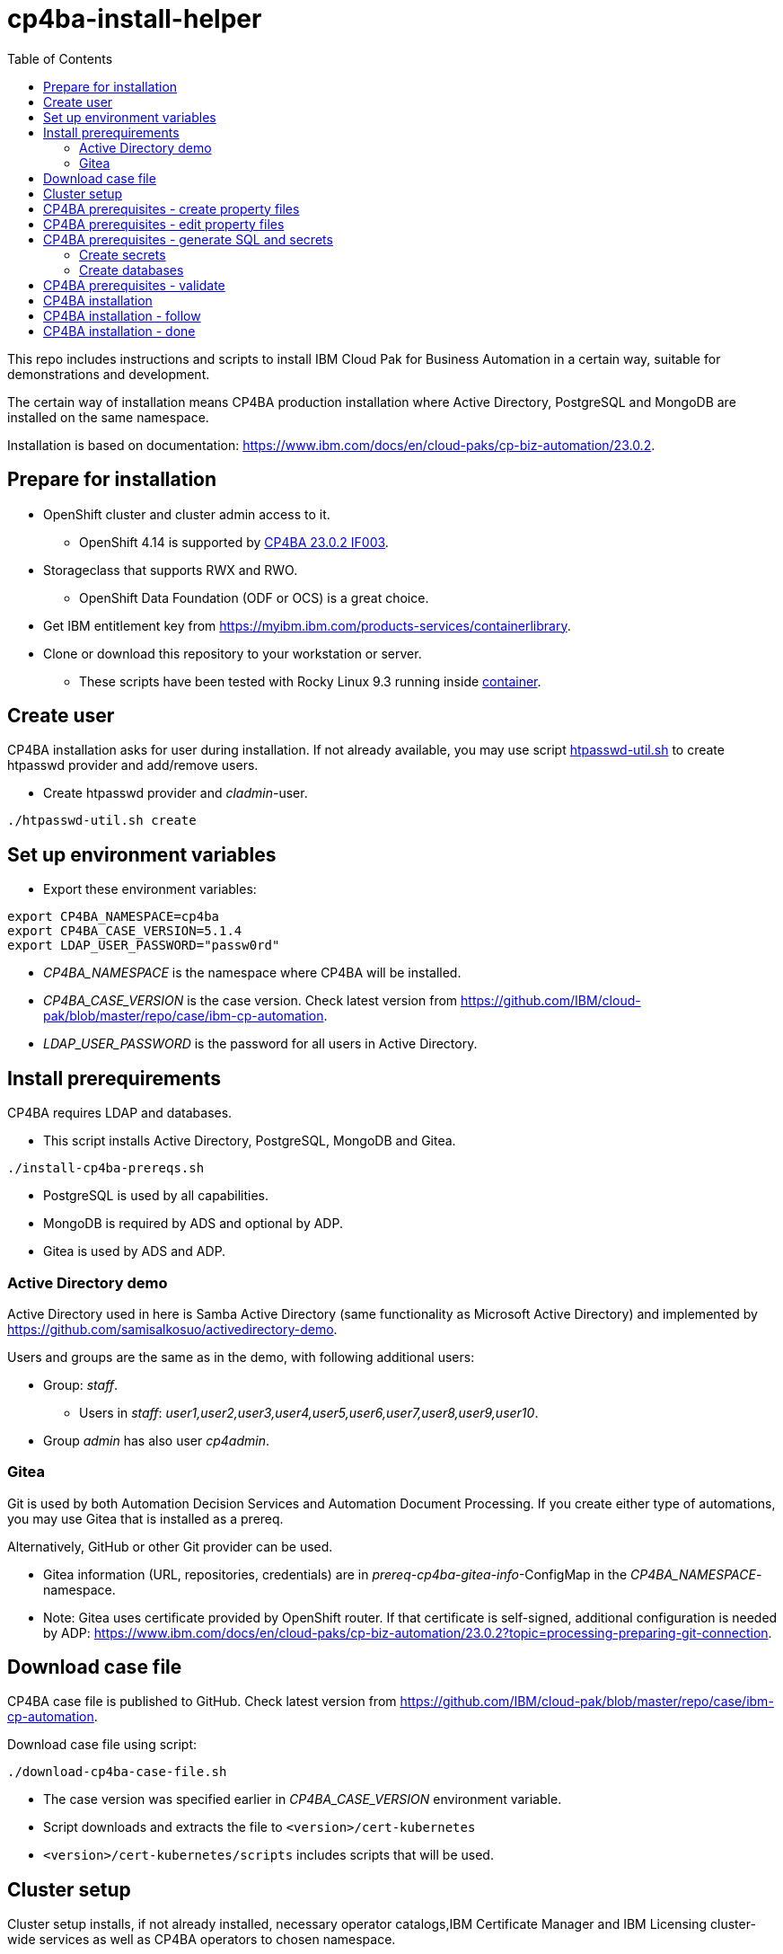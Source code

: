 = cp4ba-install-helper
:toc: left
:toc-title: Table of Contents

This repo includes instructions and scripts to install IBM Cloud Pak for Business Automation in a certain way, suitable for demonstrations and development.

The certain way of installation means CP4BA production installation where Active Directory, PostgreSQL and MongoDB are installed on the same namespace.

Installation is based on documentation: https://www.ibm.com/docs/en/cloud-paks/cp-biz-automation/23.0.2. 

== Prepare for installation

* OpenShift cluster and cluster admin access to it.
** OpenShift 4.14 is supported by https://www.ibm.com/support/pages/node/7128178[CP4BA 23.0.2 IF003].
* Storageclass that supports RWX and RWO.
** OpenShift Data Foundation (ODF or OCS) is a great choice.
* Get IBM entitlement key from https://myibm.ibm.com/products-services/containerlibrary.
* Clone or download this repository to your workstation or server.
** These scripts have been tested with Rocky Linux 9.3 running inside https://github.com/samisalkosuo/devcon[container].

== Create user

CP4BA installation asks for user during installation. If not already available, you may use script link:htpasswd/htpasswd-util.sh[htpasswd-util.sh] to create htpasswd provider and add/remove users.

* Create htpasswd provider and _cladmin_-user.
```
./htpasswd-util.sh create
```

== Set up environment variables

* Export these environment variables:
```
export CP4BA_NAMESPACE=cp4ba
export CP4BA_CASE_VERSION=5.1.4
export LDAP_USER_PASSWORD="passw0rd"
```

* _CP4BA_NAMESPACE_ is the namespace where CP4BA will be installed.
* _CP4BA_CASE_VERSION_ is the case version. Check latest version from https://github.com/IBM/cloud-pak/blob/master/repo/case/ibm-cp-automation.
* _LDAP_USER_PASSWORD_ is the password for all users in Active Directory.

== Install prerequirements

CP4BA requires LDAP and databases.

* This script installs Active Directory, PostgreSQL, MongoDB and Gitea.

```
./install-cp4ba-prereqs.sh
```

* PostgreSQL is used by all capabilities.
* MongoDB is required by ADS and optional by ADP.
* Gitea is used by ADS and ADP.

=== Active Directory demo

Active Directory used in here is Samba Active Directory (same functionality as Microsoft Active Directory) and implemented by https://github.com/samisalkosuo/activedirectory-demo.

Users and groups are the same as in the demo, with following additional users:

* Group: _staff_.
** Users in _staff_: _user1,user2,user3,user4,user5,user6,user7,user8,user9,user10_.
* Group _admin_ has also user _cp4admin_.

=== Gitea

Git is used by both Automation Decision Services and Automation Document Processing. If you create either type of automations, you may use Gitea that is installed as a prereq. 

Alternatively, GitHub or other Git provider can be used.

* Gitea information (URL, repositories, credentials) are in _prereq-cp4ba-gitea-info_-ConfigMap in the _CP4BA_NAMESPACE_-namespace.
* Note: Gitea uses certificate provided by OpenShift router. If that certificate is self-signed, additional configuration is needed by ADP: https://www.ibm.com/docs/en/cloud-paks/cp-biz-automation/23.0.2?topic=processing-preparing-git-connection.

== Download case file

CP4BA case file is published to GitHub. Check latest version from https://github.com/IBM/cloud-pak/blob/master/repo/case/ibm-cp-automation.

Download case file using script:

```
./download-cp4ba-case-file.sh
```

* The case version was specified earlier in _CP4BA_CASE_VERSION_ environment variable.
* Script downloads and extracts the file to `<version>/cert-kubernetes`
* `<version>/cert-kubernetes/scripts` includes scripts that will be used.

== Cluster setup

Cluster setup installs, if not already installed, necessary operator catalogs,IBM Certificate Manager and IBM Licensing cluster-wide services as well as CP4BA operators to chosen namespace.

Note: this can be used multiple times in multiple namespaces so you can install CP4BA multiple times in the same cluster. Remember to modify environment variables when installing to a new namespace.

* Go to directory:
```
$CP4BA_CASE_VERSION/cert-kubernetes/scripts
```

* Execute:
```
./cp4a-clusteradmin-setup.sh
```
* Follow the instructions in the script.
* For example, set following parameters:
** OpenShift platform: private
** Deployment: production
** FIPS check: no
** Private catalog: yes/no
*** Select yes if you want catalog sources to be namespace scoped.
** Namespace: your chosen namespace 
** Select user
** Enter registry key
* Wait until operators are installed

== CP4BA prerequisites - create property files

CP4BA includes helper script to set up prereqs like secrets and database tables.

* Go to directory:
```
$CP4BA_CASE_VERSION/cert-kubernetes/scripts
```

* Execute:
```
./cp4a-prerequisites.sh -m property
```
* This script asks what to install and creates property files to be updated.
* Follow the instructions in the script.
* Select desired capabilities.
** Capalities and capability patterns is described https://www.ibm.com/docs/en/cloud-paks/cp-biz-automation/23.0.2?topic=deployment-capability-patterns-production-deployments[here].
* Select Microsoft Active Directory as LDAP.
* RWX storage: 
```
ocs-storagecluster-cephfs
```
* RWO storage: 
```
ocs-storagecluster-ceph-rbd
```
* Select small deployment profile.
* Select PostgreSQL database.
* Enter database server alias name:
```
dbserver1
```
* Enter chosen namespace.
* Do not restrict network egress.
** Restrict only in production environments, if you know what you are doing.
* Select 1 additional object store.
* Select Yes as limited CPE storage support.
** If selecting No, it consumes licenses.
* The script generates property files that need to be modified:
** `cp4ba_db_name_user.property`
** `cp4ba_db_server.property`
** `cp4ba_LDAP.property`
** `cp4ba_user_profile.property`
* The next section describes what to do with the property files.
** Property file content varies, depending on the chosen capabilities.

== CP4BA prerequisites - edit property files

Prereq property files must be edited to include, for example, user names and password and database connection information.

Follow instructions in link:property-files[property-files]-directory to edit property files either manually or using scripts.

* This script modifies all property files:
```
./property-files/modify-all-property-files.sh
```

== CP4BA prerequisites - generate SQL and secrets

After the property files have been modified, _cp4a-prerequisites.sh_-script is used to generate SQL statements and secrets.

* Go to directory:
```
$CP4BA_CASE_VERSION/cert-kubernetes/scripts
```
* Execute:
```
./cp4a-prerequisites.sh -m generate
```

* SQL statement files and secret-files are created.
* Change to your chosen namespace.
** For example: `oc project cp4ba`

=== Create secrets

* Change to directory `cp4ba-prerequisites`
* Execute:
```
./create_secret.sh
```
* This creates required secrets.

=== Create databases

* Execute: 
```
./database/execute-cp4ba-postgresql-dbscripts.sh
```
* This copies SQL scripts inside PostgreSQL container and executes them to create required databases.

== CP4BA prerequisites - validate

This step is optional. Validation uses _cp4a-prerequisites.sh_-script to verify that secrets and databases are created.
Since database is inside the cluster, verification needs to be done from CP4BA operator container.

This is documented https://www.ibm.com/docs/en/cloud-paks/cp-biz-automation/23.0.2?topic=pycc-recommended-preparing-databases-secrets-your-chosen-capabilities-by-running-script and step 9. 

Alternatively:

* Execute: 
```
./validate/validate-prereqs.sh
```
* Script packages _cert-kubernetes_-directory and copies files to operator pod.
* Follow instructions in the script.

== CP4BA installation

Now that prereqs are complete, we can install CP4BA.

* Go to directory:
```
$CP4BA_CASE_VERSION/cert-kubernetes/scripts
```

* Execute:
```
./cp4a-deployment.sh
```

* Accept license.
* Select no when asked about Content CR.
* Select Production deployment.
* Capabilities that were chosen previously is listed.
* Select OpenShift private cloud.
* Select yes to use default admin.
* Press enter when asked about JDBC drivers.
* Enter 'Yes' to proceed with deployment.
* CP4BA custom CR YAML-file is created.
** File is: `generated-cr/ibm_cp4a_cr_final.yaml`
* Apply YAML:
** Change to chosen namespace.
```
oc apply -f generated-cr/ibm_cp4a_cr_final.yaml
```


== CP4BA installation - follow

Follow the installation using OpenShift console and the following scripts.

```
./cp4a-post-install.sh --Status
```
* Prints the status of the installation.


== CP4BA installation - done

When installation is complete, you can check username, password and URLs using the following command.

```
./cp4a-post-install.sh --Console
```
